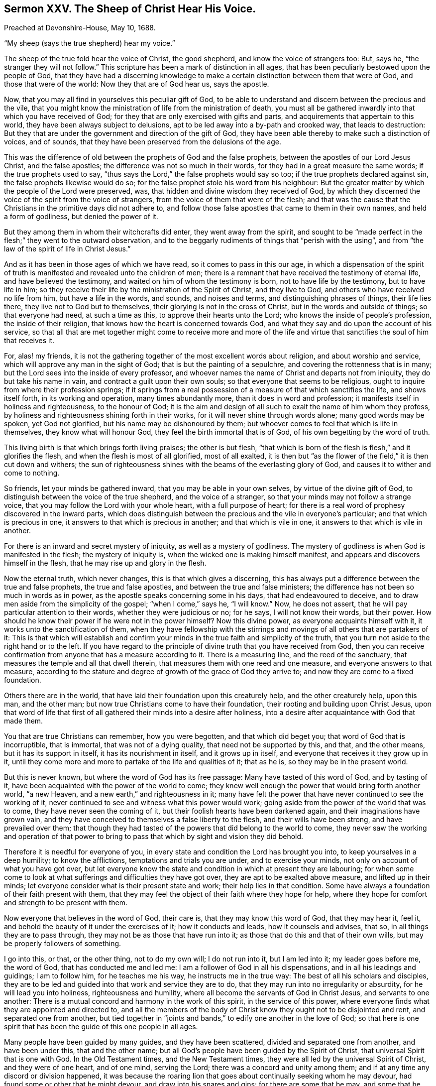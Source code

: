 == Sermon XXV. The Sheep of Christ Hear His Voice.

[.signed-section-context-open]
Preached at Devonshire-House, May 10, 1688.

[.offset]
"`My sheep (says the true shepherd) hear my voice.`"

The sheep of the true fold hear the voice of Christ, the good shepherd,
and know the voice of strangers too: But, says he, "`the stranger they will not follow.`"
This scripture has been a mark of distinction in all ages,
that has been peculiarly bestowed upon the people of God,
that they have had a discerning knowledge to make
a certain distinction between them that were of God,
and those that were of the world: Now they that are of God hear us, says the apostle.

Now, that you may all find in yourselves this peculiar gift of God,
to be able to understand and discern between the precious and the vile,
that you might know the ministration of life from the ministration of death,
you must all be gathered inwardly into that which you have received of God;
for they that are only exercised with gifts and parts,
and acquirements that appertain to this world,
they have been always subject to delusions,
apt to be led away into a by-path and crooked way, that leads to destruction:
But they that are under the government and direction of the gift of God,
they have been able thereby to make such a distinction of voices, and of sounds,
that they have been preserved from the delusions of the age.

This was the difference of old between the prophets of God and the false prophets,
between the apostles of our Lord Jesus Christ, and the false apostles;
the difference was not so much in their words,
for they had in a great measure the same words; if the true prophets used to say,
"`thus says the Lord,`" the false prophets would say so too;
if the true prophets declared against sin, the false prophets likewise would do so;
for the false prophet stole his word from his neighbour:
But the greater matter by which the people of the Lord were preserved, was,
that hidden and divine wisdom they received of God,
by which they discerned the voice of the spirit from the voice of strangers,
from the voice of them that were of the flesh;
and that was the cause that the Christians in the primitive days did not adhere to,
and follow those false apostles that came to them in their own names,
and held a form of godliness, but denied the power of it.

But they among them in whom their witchcrafts did enter, they went away from the spirit,
and sought to be "`made perfect in the flesh;`" they went to the outward observation,
and to the beggarly rudiments of things that "`perish with the using`",
and from "`the law of the spirit of life in Christ Jesus.`"

And as it has been in those ages of which we have read,
so it comes to pass in this our age,
in which a dispensation of the spirit of truth is
manifested and revealed unto the children of men;
there is a remnant that have received the testimony of eternal life,
and have believed the testimony, and waited on him of whom the testimony is born,
not to have life by the testimony, but to have life in him;
so they receive their life by the ministration of the Spirit of Christ,
and they live to God, and others who have received no life from him,
but have a life in the words, and sounds, and noises and terms,
and distinguishing phrases of things, their life lies there,
they live not to God but to themselves, their glorying is not in the cross of Christ,
but in the words and outside of things; so that everyone had need,
at such a time as this, to approve their hearts unto the Lord;
who knows the inside of people`'s profession, the inside of their religion,
that knows how the heart is concerned towards God,
and what they say and do upon the account of his service,
so that all that are met together might come to receive more and more
of the life and virtue that sanctifies the soul of him that receives it.

For, alas! my friends,
it is not the gathering together of the most excellent words about religion,
and about worship and service, which will approve any man in the sight of God;
that is but the painting of a sepulchre, and covering the rottenness that is in many;
but the Lord sees into the inside of every professor,
and whoever names the name of Christ and departs not from iniquity,
they do but take his name in vain, and contract a guilt upon their own souls;
so that everyone that seems to be religious,
ought to inquire from where their profession springs;
if it springs from a real possession of a measure of that which sanctifies the life,
and shows itself forth, in its working and operation, many times abundantly more,
than it does in word and profession; it manifests itself in holiness and righteousness,
to the honour of God;
it is the aim and design of all such to exalt the name of him whom they profess,
by holiness and righteousness shining forth in their works,
for it will never shine through words alone; many good words may be spoken,
yet God not glorified, but his name may be dishonoured by them;
but whoever comes to feel that which is life in themselves,
they know what will honour God, they feel the birth immortal that is of God,
of his own begetting by the word of truth.

This living birth is that which brings forth living praises; the other is but flesh,
"`that which is born of the flesh is flesh,`" and it glorifies the flesh,
and when the flesh is most of all glorified, most of all exalted,
it is then but "`as the flower of the field,`" it is then cut down and withers;
the sun of righteousness shines with the beams of the everlasting glory of God,
and causes it to wither and come to nothing.

So friends, let your minds be gathered inward, that you may be able in your own selves,
by virtue of the divine gift of God,
to distinguish between the voice of the true shepherd, and the voice of a stranger,
so that your minds may not follow a strange voice,
that you may follow the Lord with your whole heart, with a full purpose of heart;
for there is a real word of prophesy discovered in the inward parts,
which does distinguish between the precious and the vile in everyone`'s particular;
and that which is precious in one, it answers to that which is precious in another;
and that which is vile in one, it answers to that which is vile in another.

For there is an inward and secret mystery of iniquity, as well as a mystery of godliness.
The mystery of godliness is when God is manifested in the flesh;
the mystery of iniquity is, when the wicked one is making himself manifest,
and appears and discovers himself in the flesh,
that he may rise up and glory in the flesh.

Now the eternal truth, which never changes, this is that which gives a discerning,
this has always put a difference between the true and false prophets,
the true and false apostles, and between the true and false ministers;
the difference has not been so much in words as in power,
as the apostle speaks concerning some in his days, that had endeavoured to deceive,
and to draw men aside from the simplicity of the gospel; "`when I come,`" says he,
"`I will know.`"
Now, he does not assert, that he will pay particular attention to their words,
whether they were judicious or no; for he says, I will not know their words,
but their power.
How should he know their power if he were not in the power himself?
Now this divine power, as everyone acquaints himself with it,
it works unto the sanctification of them,
when they have fellowship with the stirrings and
movings of all others that are partakers of it:
This is that which will establish and confirm your
minds in the true faith and simplicity of the truth,
that you turn not aside to the right hand or to the left.
If you have regard to the principle of divine truth that you have received from God,
then you can receive confirmation from anyone that has a measure according to it.
There is a measuring line, and the reed of the sanctuary,
that measures the temple and all that dwell therein,
that measures them with one reed and one measure, and everyone answers to that measure,
according to the stature and degree of growth of the grace of God they arrive to;
and now they are come to a fixed foundation.

Others there are in the world, that have laid their foundation upon this creaturely help,
and the other creaturely help, upon this man, and the other man;
but now true Christians come to have their foundation,
their rooting and building upon Christ Jesus,
upon that word of life that first of all gathered their minds into a desire after holiness,
into a desire after acquaintance with God that made them.

You that are true Christians can remember, how you were begotten,
and that which did beget you; that word of God that is incorruptible, that is immortal,
that was not of a dying quality, that need not be supported by this, and that,
and the other means, but it has its support in itself, it has its nourishment in itself,
and it grows up in itself, and everyone that receives it they grow up in it,
until they come more and more to partake of the life and qualities of it; that as he is,
so they may be in the present world.

But this is never known, but where the word of God has its free passage:
Many have tasted of this word of God, and by tasting of it,
have been acquainted with the power of the world to come;
they knew well enough the power that would bring forth another world, "`a new Heaven,
and a new earth,`" and righteousness in it;
many have felt the power that have never continued to see the working of it,
never continued to see and witness what this power would work;
going aside from the power of the world that was to come,
they have never seen the coming of it, but their foolish hearts have been darkened again,
and their imaginations have grown vain,
and they have conceived to themselves a false liberty to the flesh,
and their wills have been strong, and have prevailed over them;
that though they had tasted of the powers that did belong to the world to come,
they never saw the working and operation of that power to
bring to pass that which by sight and vision they did behold.

Therefore it is needful for everyone of you,
in every state and condition the Lord has brought you into,
to keep yourselves in a deep humility; to know the afflictions,
temptations and trials you are under, and to exercise your minds,
not only on account of what you have got over,
but let everyone know the state and condition in which at present they are labouring;
for when some come to look at what sufferings and difficulties they have got over,
they are apt to be exalted above measure, and lifted up in their minds;
let everyone consider what is their present state and work;
their help lies in that condition.
Some have always a foundation of their faith present with them,
that they may feel the object of their faith where they hope for help,
where they hope for comfort and strength to be present with them.

Now everyone that believes in the word of God, their care is,
that they may know this word of God, that they may hear it, feel it,
and behold the beauty of it under the exercises of it; how it conducts and leads,
how it counsels and advises, that so, in all things they are to pass through,
they may not be as those that have run into it;
as those that do this and that of their own wills,
but may be properly followers of something.

I go into this, or that, or the other thing, not to do my own will; I do not run into it,
but I am led into it; my leader goes before me, the word of God,
that has conducted me and led me: I am a follower of God in all his dispensations,
and in all his leadings and guidings; I am to follow him, for he teaches me his way,
he instructs me in the true way: The best of all his scholars and disciples,
they are to be led and guided into that work and service they are to do,
that they may run into no irregularity or absurdity, for he will lead you into holiness,
righteousness and humility, where all become the servants of God in Christ Jesus,
and servants to one another:
There is a mutual concord and harmony in the work of this spirit,
in the service of this power,
where everyone finds what they are appointed and directed to,
and all the members of the body of Christ know they ought not to be disjointed and rent,
and separated one from another,
but tied together in "`joints and bands,`" to edify one another in the love of God;
so that here is one spirit that has been the guide of this one people in all ages.

Many people have been guided by many guides, and they have been scattered,
divided and separated one from another, and have been under this,
that and the other name; but all God`'s people have been guided by the Spirit of Christ,
that universal Spirit that is one with God.
In the Old Testament times, and the New Testament times,
they were all led by the universal Spirit of Christ, and they were of one heart,
and of one mind, serving the Lord; there was a concord and unity among them;
and if at any time any discord or division happened,
it was because the roaring lion that goes about continually seeking whom he may devour,
had found some or other that he might devour, and draw into his snares and gins;
for there are some that he may, and some that he may not.
Who are they that this roaring lion may destroy?
The devil knows who those are that he may prevail upon;
he knows that those which are in the hands of God are out of his reach:
"`My Father,`" says Christ, "`is greater than all,
and none shall pluck them out of my Father`'s hands;`" yet doubtless
those that are in the Father`'s hands are tempted and tried,
the roaring lion goes about seeking to devour them if he might; a man that he devours,
he swallows up with prejudice, enmity, covetousness and pride,
and he will lead him into any evil thing; he has many gulfs to swallow men up in,
but if he meet with one that is kept in God`'s hands,
he knows such a one is out of his reach, and he is not able to catch him.

If he meet with a man that he can prevail over,
as he did over our father Adam and mother Eve, such as are in their own hands,
that stand upon their wit and parts, and knowledge and eloquence;
those that stand upon these things as their foundation, they are in their own keeping;
these are they whom he may devour and catch, and ensnare in one or other of his gins,
and swallow them up in one of his gulfs and temptations:
But seeing God has opened and manifested these things by his Spirit,
and seeing the secret wiles of Satan are discovered
and made known by the shining of his light,
how ought everyone that is a believer of the truth,
to depend upon God for his protection,
and be careful that he goes not out of his Father`'s hands,
that he never trust himself to his own keeping for his security and preservation,
lest he meet with a temptation that may swallow him and devour him.

I remember our Lord Jesus Christ when he was upon earth,
he put his disciples in mind of what happened long before,
"`remember Lot`'s wife:`" You may take notice of her,
the power of God took hold of her and brought her out of Sodom,
and was leading her to a place of safety,
but she had something of Adam`'s apostasy in her nature, she looked back,
and was turned into a pillar of salt.
Our Saviour was pleased to make use of this passage
that happened some hundreds of years before,
to show how she failed of coming to the place of safety,
though she was led out of Sodom by the hands of one of the angels of God.
O! remember her, she was turned into a pillar of salt,
and this remains instructive to this day.

If we remember where our safety is, and from whose hands we must expect it,
we need not go to look at Lot`'s wife.
We have seen many in our days that have stood fair for redemption,
they have had a power revealed to them, that is able to redeem them,
and save them to the uttermost; but afterward by exalting themselves above this power,
and taking the government of themselves into their own hands,
they have robbed God of his glory, and he has withdrawn himself from them,
and then it was with them as with Saul, when the Lord departed from him,
the evil spirit entered into him.

We have before our eyes from day to day,
those that have known the beginning of the redemption of God`'s power,
and have been in a great measure brought out of Sodom, and out of the way of Egypt,
and they have had opened to them the mystery of the kingdom of God for their encouragement,
but at last they have taken and arrogated those gifts to themselves,
and looking upon themselves as far excelling others,
magnifying their parts as if they were their own, when they were the gifts of God.
Then the Lord has left them, to let them see whether they could stand of themselves,
and they have fallen, and been taken in the gins and snares of the devil, who,
like a roaring lion, is going about continually, seeking whom he may devour.

Now, my friends, it greatly concerns us all to know what refuge we have to fly to,
in a time of trial; we have a time of trial now,
though not a time of external suffering and persecution,
and enduring hardship yet upon us, to try our faith and trust in God;
yet we have no reason to be secure, carless nor remiss in our present duty,
nor to put the evil day far from us,
but to be in the exercise of humility and watchfulness as becomes Christians;
for there is now as much danger and peril in this time of liberty and tranquillity,
as there was before.

If anyone in the time of persecution and suffering has said within himself,
I had better give over and part with the truth, and forsake the ways of the Lord,
and give over my testimony for his name, for I shall be undone and ruined in the world;
this man by his carnal fears has lost his testimony.

So likewise if a man in this time of liberty and freedom of serving the Lord,
and bearing testimony to his name, if he shall not entirely trust in the Lord,
to carry him on in his work and service, and continue his dependence upon him,
and wait for the assistance of the Holy Spirit of God to work in him "`to
will and to do of his good pleasure,`" this man shall lose his testimony,
as well as the other: Therefore,
let everyone of you keep up a dependence upon God`'s Holy Spirit
for carrying on the work which he has begun in your souls;
consider what work it is that Christ is now at in everyone of you;
I know what his work was when I was first convinced,
he was burning up and hewing down everything that hindered
his carrying on the work of sanctification and redemption,
and firmness and stability in the covenant of life and peace.

And now our meeting together ought to be in the name of Christ;
I hope it is so with most of you:
I hope it is not to see and hear what this or that man says,
but to know within yourselves what part of the work
of redemption the Lord Jesus Christ is carrying on,
that you may join with him, and be a willing people in the day of his power,
and say as Paul, "`Lord, what will you have me do?`"
If you will have me part with my all, Lord here it is, I offer it up;
and if you will have any service done, Lord here I am, speak, for your servant hears;
let there be in everyone of you an attentiveness, and a humble waiting upon the Lord,
and say as the Psalmist, "`behold,
as the eyes of servants look unto the hands of their masters,
and as the eyes of a maiden unto the hands of her mistress,
so our eyes wait upon the Lord our God until he have mercy upon us.`"

Whenever a Christian has his dependence upon God`'s wisdom and power,
such a one shall never lack wisdom,
the Lord will give him wisdom to preserve him against all the wiles of Satan;
and he shall never lack power,
for the Lord will enable him to fulfill and perform what he requires of him;
he shall be replenished with judgment and understanding, ability and power,
to direct him into the good ways of God, and to enable him to walk in them.

It is the earnest desire of my soul,
that everyone of you may be exercised in those things which are profitable for you,
and which may be comfortable to your friends and brethren;
that you may all grow up into a stability and steadfastness in the good ways of the Lord,
that you may not be shaken and tossed with every storm and tempest;
that when there comes a time for the trial of your patience, and fortitude and courage,
you may not be tossed to and fro like children, but be steadfast and unmovable,
always abounding in the work of the Lord,
that so living in all holy obedience and patience, and continuing in well-doing,
you may have a constant supply of strength and power
from God ministered unto you by his Holy Spirit.
